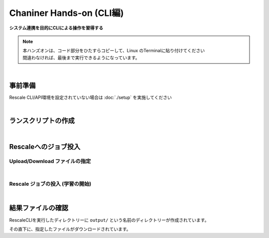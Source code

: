 ###################################
Chaniner Hands-on (CLI編)
###################################

**システム連携を目的にCLIによる操作を習得する**

.. note::
    | 本ハンズオンは、コード部分をひたすらコピーして、Linux のTerminalに貼り付けてください
    | 間違わなければ、最後まで実行できるようになっています。

|

事前準備
==================================================

Rescale CLI/API環境を設定されていない場合は :doc:`./setup` を実施してください

|

ランスクリプトの作成
==================================================


.. code-block:: bash
    :caption: chainer 実行ディレクトリの作成と移動

    mkdir ${WORK_DIR}/chainer && cd ${WORK_DIR}/chainer


.. code-block:: bash
    :caption: chainer ランスクリプト ``run_chainer.sh`` の作成

    cat << EOF > run_chainer.sh
    #!/bin/sh -f
    #RESCALE_NAME=chainer-1.22.0-mnist-with-RescaleCli
    #RESCALE_CORES=2
    #RESCALE_CORE_TYPE=obsidian
    #RESCALE_LOW_PRIORITY=true
    #RESCALE_ANALYSIS=chainer
    #RESCALE_ANALYSIS_VERSION=1.22.0-cuda8-gpu-centos

    # download/uncompress chainer sample model
    wget https://github.com/pfnet/chainer/archive/v1.22.0.tar.gz
    tar xzf v1.22.0.tar.gz

    # start chainer w/ GPU
    python chainer-1.22.0/examples/mnist/train_mnist.py -g 0

    EOF

|


Rescaleへのジョブ投入
==================================================

Upload/Download ファイルの指定
---------------------------------

.. code-block:: bash
    :caption: ランスクリプトとダウンロードする結果ファイルを指定

    RUNSCRIPT="run_chainer.sh"
    DOWNLOAD_FILES="*.log"

|

Rescale ジョブの投入 (学習の開始)
---------------------------------

.. code-block:: bash
    :caption: 変数の確認

    cat << ETX

    RUNSCRIPT: ${RUNSCRIPT}
    DOWNLOAD_FILES: ${DOWNLOAD_FILES}
    RESCALE_CLI_PATH: ${RESCALE_CLI_PATH}
    RESCALE_API_TOKEN: ${RESCALE_API_TOKEN}

    ETX

.. code-block:: bash
    :caption: ジョブ投入

    java -jar ${RESCALE_CLI_PATH}/rescale.jar \
        -X https://platform.rescale.jp/ submit \
        -p ${RESCALE_API_TOKEN} \
        -E -i ${RUNSCRIPT} -f ${DOWNLOAD_FILES}

.. code-block:: bash
    :caption: 結果例(返り値)

    2017-06-04 04:23:44,452 - Authenticated as daisuke@rescale.com
    2017-06-04 04:23:44,460 - Executing Command.
    2017-06-04 04:23:44,464 - Parsing Input Files
    2017-06-04 04:23:44,464 - No existing files to include
    2017-06-04 04:23:46,228 - Found Analysis: chainer
    2017-06-04 04:23:46,295 - No project with the specified name was found: null
    2017-06-04 04:23:46,295 - Zipping Files
    2017-06-04 04:23:46,295 - Creating temporary encrypted zip at /enc/ujpprod.gbkKo/work/chainer/input.zip
    2017-06-04 04:23:46,317 - Finished writing encrypted file
    2017-06-04 04:23:46,317 - Uploading Files
    2017-06-04 04:23:46,320 - Uploading: /enc/ujpprod.gbkKo/work/chainer/run.sh
    2017-06-04 04:23:46,322 - Uploading run.sh:
    2017-06-04 04:23:47,927 - ##############################| 432B / 432B
    2017-06-04 04:23:48,176 - Uploading: /enc/ujpprod.gbkKo/work/chainer/input.zip
    2017-06-04 04:23:48,176 - Uploading input.zip:
    2017-06-04 04:23:48,247 - ##############################| 784B / 784B
    2017-06-04 04:23:48,566 - Job: Saving Job
    2017-06-04 04:23:48,942 - Job bjkKo: Saved
    2017-06-04 04:23:48,943 - Job bjkKo: Submitting
    2017-06-04 04:23:49,810 - Job bjkKo: Starting polling cycle
    2017-06-04 04:24:49,878 - Job bjkKo: Status - Validated
    2017-06-04 04:25:49,937 - Job bjkKo: Status - Validated
    2017-06-04 04:26:49,984 - Job bjkKo: Status - Validated
    2017-06-04 04:27:50,041 - Job bjkKo: Status - Validated
    2017-06-04 04:28:50,144 - Job bjkKo: Status - Validated
    2017-06-04 04:29:50,195 - Job bjkKo: Status - Validated
    2017-06-04 04:30:50,243 - Job bjkKo: Status - Validated
    2017-06-04 04:31:50,303 - Job bjkKo: Status - Executing
    2017-06-04 04:32:50,352 - Job bjkKo: Status - Executing
    2017-06-04 04:33:50,397 - Job bjkKo: Status - Executing
    2017-06-04 04:34:50,509 - Job bjkKo: Status - Executing
    2017-06-04 04:35:50,554 - Job bjkKo: Status - Executing
    2017-06-04 04:36:50,609 - Job bjkKo: Status - Executing
    2017-06-04 04:37:50,674 - Job bjkKo: Status - Executing
    2017-06-04 04:38:50,719 - Job bjkKo: Status - Completed
    2017-06-04 04:38:50,720 - Job bjkKo: Finished...
    2017-06-04 04:38:50,720 - Job bjkKo: Downloading files to /enc/ujpprod.gbkKo/work/chainer/output
    2017-06-04 04:39:17,322 - Downloading /enc/ujpprod.gbkKo/work/chainer/output/process_output.log
    2017-06-04 04:39:17,323 - Downloading process_output.log:
    2017-06-04 04:39:17,541 - ##############################| 50.22KB / 50.22KB
    2017-06-04 04:39:23,951 - Finished downloading files.

|

結果ファイルの確認
==================================================

RescaleCLIを実行したディレクトリーに ``output/`` という名前のディレクトリーが作成されています。

その直下に、指定したファイルがダウンロードされています。

.. code-block:: bash
    :caption: process_output.logがダウンロードされていることを確認

    cat output/process_output.log
